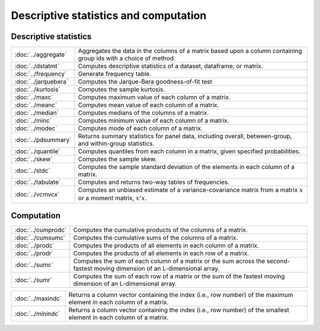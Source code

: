 

Descriptive statistics and computation
========================================

Descriptive statistics
--------------------------

====================         ===========================================
:doc:`../aggregate`          Aggregates the data in the columns of a matrix based upon a column containing group ids with a choice of method.
:doc:`../dstatmt`            Computes descriptive statistics of a dataset, dataframe, or matrix.
:doc:`../frequency`          Generate frequency table.
:doc:`../jarquebera`         Computes the Jarque-Bera goodness-of-fit test
:doc:`../kurtosis`           Computes the sample kurtosis.
:doc:`../maxc`               Computes maximum value of each column of a matrix.
:doc:`../meanc`              Computes mean value of each column of a matrix.
:doc:`../median`             Computes medians of the columns of a matrix.
:doc:`../minc`               Computes minimum value of each column of a matrix.
:doc:`../modec`              Computes mode of each column of a matrix.
:doc:`../pdsummary`          Returns summary statistics for panel data, including overall, between-group, and within-group statistics.
:doc:`../quantile`           Computes quantiles from each column in a matrix, given specified probabilities.
:doc:`../skew`               Computes the sample skew.
:doc:`../stdc`               Computes the sample standard deviation of the elements in each column of a matrix.
:doc:`../tabulate`           Computes and returns two-way tables of frequencies.
:doc:`../vcmvcx`             Computes an unbiased estimate of a variance-covariance matrix from a matrix :math:`x` or a moment matrix, :math:`x'x`.
====================         ===========================================


Computation
--------------------------

====================         ===========================================
:doc:`../cumprodc`           Computes the cumulative products of the columns of a matrix.
:doc:`../cumsumc`            Computes the cumulative sums of the columns of a matrix.
:doc:`../prodc`              Computes the products of all elements in each column of a matrix.
:doc:`../prodr`              Computes the products of all elements in each row of a matrix.
:doc:`../sumc`               Computes the sum of each column of a matrix or the sum across the second-fastest moving dimension of an L-dimensional array.
:doc:`../sumr`               Computes the sum of each row of a matrix or the sum of the fastest moving dimension of an L-dimensional array.
====================         ===========================================


==================         ===========================================
:doc:`../maxindc`          Returns a column vector containing the index (i.e., row number) of the maximum element in each column of a matrix.
:doc:`../minindc`          Returns a column vector containing the index (i.e., row number) of the smallest element in each column of a matrix.
==================         ===========================================
